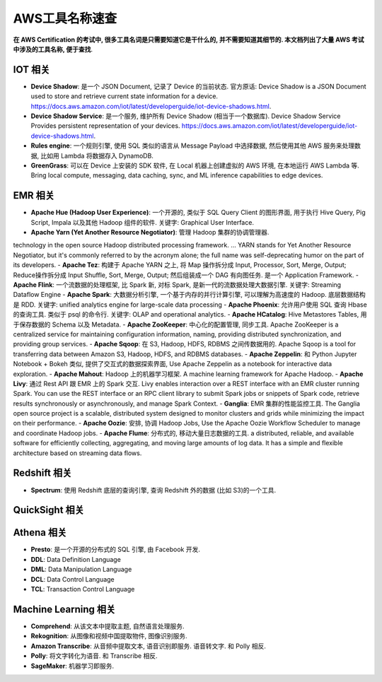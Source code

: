 AWS工具名称速查
==============================================================================

**在 AWS Certification 的考试中, 很多工具名词是只需要知道它是干什么的, 并不需要知道其细节的. 本文档列出了大量 AWS 考试中涉及的工具名称, 便于查找**.


IOT 相关
------------------------------------------------------------------------------

- **Device Shadow**: 是一个 JSON Document, 记录了 Device 的当前状态. 官方原话: Device Shadow is a JSON Document used to store and retrieve current state information for a device. https://docs.aws.amazon.com/iot/latest/developerguide/iot-device-shadows.html.
- **Device Shadow Service**: 是一个服务, 维护所有 Device Shadow (相当于一个数据库). Device Shadow Service Provides persistent representation of your devices. https://docs.aws.amazon.com/iot/latest/developerguide/iot-device-shadows.html.
- **Rules engine**: 一个规则引擎, 使用 SQL 类似的语言从 Message Payload 中选择数据, 然后使用其他 AWS 服务来处理数据, 比如用 Lambda 将数据存入 DynamoDB.
- **GreenGrass**: 可以在 Device 上安装的 SDK 软件, 在 Local 机器上创建虚拟的 AWS 环境, 在本地运行 AWS Lambda 等. Bring local compute, messaging, data caching, sync, and ML inference capabilities to edge devices.



EMR 相关
------------------------------------------------------------------------------

- **Apache Hue (Hadoop User Experience)**: 一个开源的, 类似于 SQL Query Client 的图形界面, 用于执行 Hive Query, Pig Script, Impala 以及其他 Hadoop 组件的软件. 关键字: Graphical User Interface.
- **Apache Yarn (Yet Another Resource Negotiator)**: 管理 Hadoop 集群的协调管理器.
technology in the open source Hadoop distributed processing framework. ... YARN stands for Yet Another Resource Negotiator, but it's commonly referred to by the acronym alone; the full name was self-deprecating humor on the part of its developers.
- **Apache Tez**: 构建于 Apache YARN 之上, 将 Map 操作拆分成 Input, Processor, Sort, Merge, Output; Reduce操作拆分成 Input Shuffle, Sort, Merge, Output; 然后组装成一个 DAG 有向图任务. 是一个 Application Framework.
- **Apache Flink**: 一个流数据的处理框架, 比 Spark 新, 对标 Spark, 是新一代的流数据处理大数据引擎. 关键字: Streaming Dataflow Engine
- **Apache Spark**: 大数据分析引擎, 一个基于内存的并行计算引擎, 可以理解为高速度的 Hadoop. 底层数据结构是 RDD. 关键字: unified analytics engine for large-scale data processing
- **Apache Phoenix**: 允许用户使用 SQL 查询 Hbase 的查询工具. 类似于 psql 的命令行. 关键字: OLAP and operational analytics.
- **Apache HCatalog**: Hive Metastores Tables, 用于保存数据的 Schema 以及 Metadata.
- **Apache ZooKeeper**: 中心化的配置管理, 同步工具. Apache ZooKeeper is a centralized service for maintaining configuration information, naming, providing distributed synchronization, and providing group services.
- **Apache Sqoop**: 在 S3, Hadoop, HDFS, RDBMS 之间传数据用的. Apache Sqoop is a tool for transferring data between Amazon S3, Hadoop, HDFS, and RDBMS databases.
- **Apache Zeppelin**: 和 Python Jupyter Notebook + Bokeh 类似, 提供了交互式的数据探索界面, Use Apache Zeppelin as a notebook for interactive data exploration.
- **Apache Mahout**: Hadoop 上的机器学习框架. A machine learning framework for Apache Hadoop.
- **Apache Livy**: 通过 Rest API 跟 EMR 上的 Spark 交互. Livy enables interaction over a REST interface with an EMR cluster running Spark. You can use the REST interface or an RPC client library to submit Spark jobs or snippets of Spark code, retrieve results synchronously or asynchronously, and manage Spark Context.
- **Ganglia**: EMR 集群的性能监控工具. The Ganglia open source project is a scalable, distributed system designed to monitor clusters and grids while minimizing the impact on their performance.
- **Apache Oozie**: 安排, 协调 Hadoop Jobs, Use the Apache Oozie Workflow Scheduler to manage and coordinate Hadoop jobs.
- **Apache Flume**: 分布式的, 移动大量日志数据的工具. a distributed, reliable, and available software for efficiently collecting, aggregating, and moving large amounts of log data. It has a simple and flexible architecture based on streaming data flows.


Redshift 相关
------------------------------------------------------------------------------

- **Spectrum**: 使用 Redshift 底层的查询引擎, 查询 Redshift 外的数据 (比如 S3)的一个工具.


QuickSight 相关
------------------------------------------------------------------------------




Athena 相关
------------------------------------------------------------------------------

- **Presto**: 是一个开源的分布式的 SQL 引擎, 由 Facebook 开发.
- **DDL**: Data Definition Language
- **DML**: Data Manipulation Language
- **DCL**: Data Control Language
- **TCL**: Transaction Control Language


Machine Learning 相关
------------------------------------------------------------------------------

- **Comprehend**: 从该文本中提取主题, 自然语言处理服务.
- **Rekognition**: 从图像和视频中国提取物件, 图像识别服务.
- **Amazon Transcribe**: 从音频中提取文本, 语音识别即服务. 语音转文字. 和 Polly 相反.
- **Polly**: 将文字转化为语音. 和 Transcribe 相反.
- **SageMaker**: 机器学习即服务.
